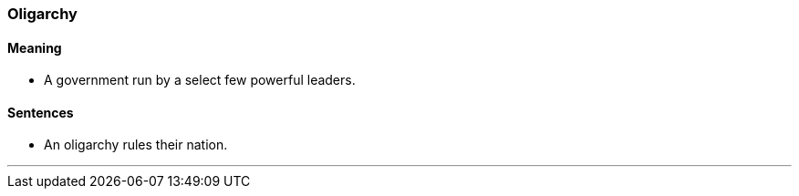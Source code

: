 === Oligarchy

==== Meaning

* A government run by a select few powerful leaders.

==== Sentences

* An [.underline]#oligarchy# rules their nation.

'''
